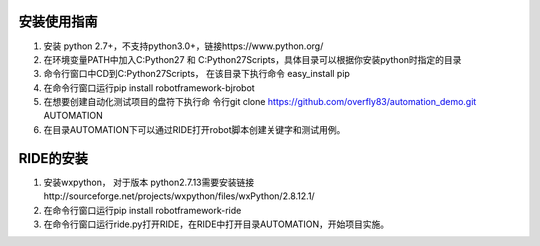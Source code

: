安装使用指南
------------
1. 安装 python 2.7+，不支持python3.0+，链接https://www.python.org/

2. 在环境变量PATH中加入C:\Python27 和 C:\Python27\Scripts，具体目录可以根据你安装python时指定的目录

3. 命令行窗口中CD到C:\Python27\Scripts， 在该目录下执行命令 easy_install pip

4. 在命令行窗口运行pip install robotframework-bjrobot

5. 在想要创建自动化测试项目的盘符下执行命
   令行git clone https://github.com/overfly83/automation_demo.git AUTOMATION
   
6. 在目录AUTOMATION下可以通过RIDE打开robot脚本创建关键字和测试用例。



RIDE的安装
------------

1. 安装wxpython， 对于版本 python2.7.13需要安装链接http://sourceforge.net/projects/wxpython/files/wxPython/2.8.12.1/

2. 在命令行窗口运行pip install robotframework-ride

3. 在命令行窗口运行ride.py打开RIDE，在RIDE中打开目录AUTOMATION，开始项目实施。
